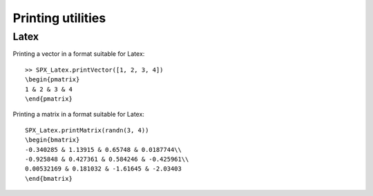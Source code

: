 Printing utilities
=======================================


Latex
-----------------------------


Printing a vector in a format suitable for Latex::

    >> SPX_Latex.printVector([1, 2, 3, 4])
    \begin{pmatrix}
    1 & 2 & 3 & 4
    \end{pmatrix}


Printing a matrix in a format suitable for Latex::

    SPX_Latex.printMatrix(randn(3, 4))
    \begin{bmatrix}
    -0.340285 & 1.13915 & 0.65748 & 0.0187744\\
    -0.925848 & 0.427361 & 0.584246 & -0.425961\\
    0.00532169 & 0.181032 & -1.61645 & -2.03403
    \end{bmatrix}

